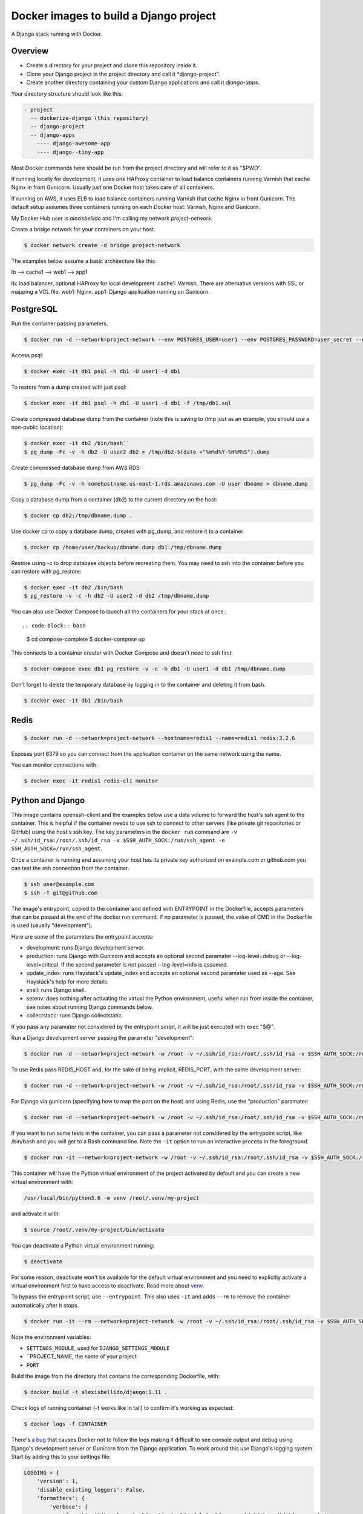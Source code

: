 Docker images to build a Django project
==========================================

A Django stack running with Docker.


Overview
------------------------------------------

* Create a directory for your project and clone this repository inside it.
* Clone your Django project in the project directory and call it *django-project".
* Create another directory containing your custom Django applications and call it *django-apps*.

Your directory structure should look like this:

.. code-block:: bash

  - project
    -- dockerize-django (this repository)
    -- django-project
    -- django-apps
      ---- django-awesome-app
      ---- django--tiny-app

Most Docker commands here should be run from the project directory and will refer to it as "$PWD".

If running locally for development, it uses one HAProxy container to load balance containers running Varnish that cache Nginx in front Gunicorn. Usually just one Docker host takes care of all containers.

If running on AWS, it uses ELB to load balance containers running Varnish that cache Nginx in front Gunicorn. The default setup assumes three containers running on each Docker host: Varnish, Nginx and Gunicorn.

My Docker Hub user is *alexisbellido* and I'm calling my network *project-network*:

Create a bridge network for your containers on your host.

.. code-block:: bash

  $ docker network create -d bridge project-network


The examples below assume a basic architecture like this:

lb --> cache1 --> web1 --> app1

lb: load balancer, optional HAProxy for local development.
cache1: Varnish. There are alternative versions with SSL or mapping a VCL file.
web1: Nginx.
app1: Django application running on Gunicorn.


PostgreSQL
------------------------------------------

Run the container passing parameters.

.. code-block:: bash

  $ docker run -d --network=project-network --env POSTGRES_USER=user1 --env POSTGRES_PASSWORD=user_secret --env POSTGRES_DB=db1 --hostname=db1 --name=db1 postgres:9.4

Access psql:

.. code-block:: bash

  $ docker exec -it db1 psql -h db1 -U user1 -d db1

To restore from a dump created with just psql:

.. code-block:: bash

  $ docker exec -it db1 psql -h db1 -U user1 -d db1 -f /tmp/db1.sql

Create compressed database dump from the container (note this is saving to /tmp just as an example, you should use a non-public location):

.. code-block:: bash

  $ docker exec -it db2 /bin/bash``
  $ pg_dump -Fc -v -h db2 -U user2 db2 > /tmp/db2-$(date +"%m%d%Y-%H%M%S").dump

Create compressed database dump from AWS RDS:

.. code-block:: bash

  $ pg_dump -Fc -v -h somehostname.us-east-1.rds.amazonaws.com -U user dbname > dbname.dump

Copy a database dump from a container (db2) to the current directory on the host:

.. code-block:: bash

  $ docker cp db2:/tmp/dbname.dump .

Use docker cp to copy a database dump, created with pg_dump, and restore it to a container.

.. code-block:: bash

  $ docker cp /home/user/backup/dbname.dump db1:/tmp/dbname.dump

Restore using -c to drop database objects before recreating them.  You may need to ssh into the container before you can restore with pg_restore:

.. code-block:: bash

  $ docker exec -it db2 /bin/bash
  $ pg_restore -v -c -h db2 -U user2 -d db2 /tmp/dbname.dump


You can also use Docker Compose to launch all the containers for your stack at once.::

.. code-block:: bash

    $ cd compose-complete
    $ docker-compose up

This connects to a container creater with Docker Compose and doesn't need to ssh first:

.. code-block:: bash

  $ docker-compose exec db1 pg_restore -v -c -h db1 -U user1 -d db1 /tmp/dbname.dump

Don't forget to delete the temporary database by logging in to the container and deleting it from bash.

.. code-block:: bash

  $ docker exec -it db1 /bin/bash


Redis
------------------------------------------

.. code-block:: bash

  $ docker run -d --network=project-network --hostname=redis1 --name=redis1 redis:3.2.6

Exposes port 6379 so you can connect from the application container on the same network using the name.

You can monitor connections with:

.. code-block:: bash

  $ docker exec -it redis1 redis-cli monitor


Python and Django
------------------------------------------

This image contains openssh-client and the examples below use a data volume to forward the host's ssh agent to the container. This is helpful if the container needs to use ssh to connect to other servers (like private git repositories or GitHub) using the host's ssh key. The key parameters in the ``docker run`` command are ``-v ~/.ssh/id_rsa:/root/.ssh/id_rsa -v $SSH_AUTH_SOCK:/run/ssh_agent -e SSH_AUTH_SOCK=/run/ssh_agent``.

Once a container is running and assuming your host has its private key authorized on example.com or github.com you can test the ssh connection from the container.

.. code-block:: bash

  $ ssh user@example.com
  $ ssh -T git@github.com
  
The image's entrypoint, copied to the container and defined with ENTRYPOINT in the Dockerfile, accepts parameters that can be passed at the end of the docker run command. If no parameter is passed, the value of CMD in the Dockerfile is used (usually "development").

Here are some of the parameters the entrypoint accepts:

* development: runs Django development server.
* production: runs Django with Gunicorn and accepts an optional second paramater --log-level=debug or --log-level=critical. If the second parameter is not passed --log-level=info is assumed.
* update_index: runs Haystack's update_index and accepts an optional second parameter used as --age. See Haystack's help for more details. 
* shell: runs Django shell.
* setenv: does nothing after activating the virtual the Python environment, useful when run from inside the container, see notes about running Django commands below.
* collectstatic: runs Django collectstatic.

If you pass any paramater not considered by the entrypoint script, it will be just executed with exec "$@".

Run a Django development server passing the parameter "development":

.. code-block:: bash

  $ docker run -d --network=project-network -w /root -v ~/.ssh/id_rsa:/root/.ssh/id_rsa -v $SSH_AUTH_SOCK:/run/ssh_agent -e SSH_AUTH_SOCK=/run/ssh_agent -v "$PWD"/django-project:/root/django-project -v "$PWD"/django-apps:/root/django-apps --env PROJECT_NAME=django-project --env SETTINGS_MODULE=locals3 --env POSTGRES_USER=user1 --env POSTGRES_PASSWORD=user_secret --env POSTGRES_DB=db1 --env POSTGRES_HOST=db1 -p 33332:8000 --hostname=app1-dev --name=app1-dev alexisbellido/django:1.11 development

To use Redis pass REDIS_HOST and, for the sake of being implicit, REDIS_PORT, with the same development server:

.. code-block:: bash

  $ docker run -d --network=project-network -w /root -v ~/.ssh/id_rsa:/root/.ssh/id_rsa -v $SSH_AUTH_SOCK:/run/ssh_agent -e SSH_AUTH_SOCK=/run/ssh_agent -v "$PWD"/django-project:/root/django-project -v "$PWD"/django-apps:/root/django-apps --env PROJECT_NAME=django-project --env SETTINGS_MODULE=locals3 --env POSTGRES_USER=user1 --env POSTGRES_PASSWORD=user_secret --env POSTGRES_DB=db1 --env POSTGRES_HOST=db1 --env REDIS_HOST=redis1 --env REDIS_PORT=6379 -p 33332:8000 --hostname=app1-dev --name=app1-dev alexisbellido/django:1.11 development
  
For Django via gunicorn (specifying how to map the port on the host) and using Redis, use the "production" paramater:

.. code-block:: bash

  $ docker run -d --network=project-network -w /root -v ~/.ssh/id_rsa:/root/.ssh/id_rsa -v $SSH_AUTH_SOCK:/run/ssh_agent -e SSH_AUTH_SOCK=/run/ssh_agent -v "$PWD"/django-project:/root/django-project -v "$PWD"/django-apps:/root/django-apps --env PROJECT_NAME=django-project --env SETTINGS_MODULE=locals3 --env POSTGRES_USER=user1 --env POSTGRES_PASSWORD=user_secret --env POSTGRES_DB=db1 --env POSTGRES_HOST=db1 --env REDIS_HOST=redis1 --env REDIS_PORT=6379 -p 33333:8000 --hostname=app1 --name=app1 alexisbellido/django:1.11 production
  
If you want to run some tests in the container, you can pass a parameter not considered by the entrypoint script, like /bin/bash and you will get to a Bash command line. Note the ``-it`` option to run an interactive process in the foreground.
  
.. code-block:: bash

    $ docker run -it --network=project-network -w /root -v ~/.ssh/id_rsa:/root/.ssh/id_rsa -v $SSH_AUTH_SOCK:/run/ssh_agent -e SSH_AUTH_SOCK=/run/ssh_agent -v "$PWD"/django-project:/root/django-project -v "$PWD"/django-apps:/root/django-apps --env PROJECT_NAME=django-project --env SETTINGS_MODULE=locals3 --env POSTGRES_USER=user1 --env POSTGRES_PASSWORD=user_secret --env POSTGRES_DB=db1 --env POSTGRES_HOST=db1 -p 33332:8000 --hostname=app1-test --name= alexisbellido/django:1.11 /bin/bash

This container will have the Python virtual environment of the project activated by default and you can create a new virtual environment with:

.. code-block:: bash
  
  /usr/local/bin/python3.6 -m venv /root/.venv/my-project

and activate it with:

.. code-block:: bash

    $ source /root/.venv/my-project/bin/activate

You can deactivate a Python virtual environment running:

.. code-block:: bash

    $ deactivate
    
For some reason, deactivate won't be available for the default virtual environment and you need to explicitly activate a virtual environment first to have access to deactivate. Read more about `venv <https://docs.python.org/3/library/venv.html>`_.
    
To bypass the entrypoint script, use ``--entrypoint``. This also uses ``-it`` and adds ``--rm`` to remove the container automatically after it stops.

.. code-block:: bash

  $ docker run -it --rm --network=project-network -w /root -v ~/.ssh/id_rsa:/root/.ssh/id_rsa -v $SSH_AUTH_SOCK:/run/ssh_agent -e SSH_AUTH_SOCK=/run/ssh_agent -v "$PWD"/django-project:/root/django-project -v "$PWD"/django-apps:/root/django-apps --env PROJECT_NAME=django-project --env SETTINGS_MODULE=locals3 --env POSTGRES_USER=user1 --env POSTGRES_PASSWORD=user_secret --env POSTGRES_DB=db1 --env POSTGRES_HOST=db1 -p 33332:8000 --hostname=app1-dev --name=app1-dev --entrypoint /bin/bash alexisbellido/django:1.11

Note the environment variables:

* ``SETTINGS_MODULE``, used for ``DJANGO_SETTINGS_MODULE``
* ``PROJECT_NAME, the name of your project
* ``PORT``

Build the image from the directory that contains the corresponding Dockerfile, with:

.. code-block:: bash

  $ docker build -t alexisbellido/django:1.11 .

Check logs of running container (-f works like in tail) to confirm it's working as expected:

.. code-block:: bash

  $ docker logs -f CONTAINER

There's `a bug <https://github.com/docker/for-mac/issues/307>`_ that causes Docker not to follow the logs making it difficult to see console output and debug using Django's development server or Gunicorn from the Django application. To work around this use Django's logging system. Start by adding this to your settings file:

.. code-block:: bash

  LOGGING = {
      'version': 1,
      'disable_existing_loggers': False,
      'formatters': {
          'verbose': {
              'format': '%(levelname)s %(asctime)s %(module)s %(process)d %(thread)d %(message)s'
          },
      },
      'handlers': {
          'console': {
              'level': 'INFO',
              'class': 'logging.FileHandler',
              'filename': '/var/log/debug.log',
              'formatter': 'verbose'
          },
      },
      'loggers': {
          '': {
              'handlers': ['console'],
              'level': 'INFO',
          }
      },
  }
  
And then you can add logging calls in the appropiate parts of your code. I'm adding pretty printing here:

.. code-block:: bash

  import logging
  import pprint
  logger = logging.getLogger(__name__)
  logger.info(pprint.pformat(vars(object)))
 

See `Django logging documentation <https://docs.djangoproject.com/en/1.11/topics/logging/>`_ for details.

You can run a few Django commands from the container using /usr/local/bin/docker-entrypoint.sh, for example:

.. code-block:: bash

  $ docker exec -it CONTAINER docker-entrypoint.sh collectstatic
  $ docker exec -it CONTAINER docker-entrypoint.sh shell

Or you can ssh into the container, set the environment from the bash script and then run Django commands from there.

.. code-block:: bash

  $ docker exec -it CONTAINER /bin/bash
  $ source /usr/local/bin/docker-entrypoint.sh setenv
  $ django-admin help --pythonpath=$(pwd)

You can modify docker-entrypoint.sh script as needed. It already contains the environment variables used by the Django project.

Make sure to check for ALLOWED_HOSTS issues in the Django settings file:

  ``ALLOWED_HOSTS = ['*']``


Nginx
------------------------------------------

Nginx proxying to Gunicorn (final part of volume mapping directory, /usr/share/nginx/zinibu, matches PROJECT_NAME)

.. code-block:: bash

  $ docker run -d --network=project-network -v /home/alexis/mydocker/zinibu:/usr/share/nginx/zinibu --env APP_HOST=app1 --env APP_PORT=8000 --env PROJECT_NAME=zinibu -p 33334:80 --hostname=web1 --name=web1 alexisbellido/nginx:1.10.2

Build the image from the directory that contains the corresponding Dockerfile, with:

.. code-block:: bash

  $ docker build -t alexisbellido/nginx:1.10.2 .


To create a self-signed SSL certificate
------------------------------------------

When asked for a fully qualified domain name (FQDN) you can enter subdomain.example.com or *.example.com

.. code-block:: bash

  $ mkdir ssl
  $ cd ssl
  $ openssl req -x509 -nodes -days 365 -newkey rsa:2048 -keyout example_com.key -out example_com.crt
  $ cat example_com.crt example_com.key > example_com.pem


Create .pem to use with HAProxy from Comodo PositiveSSL
------------------------------------------

For this example we're creating a new file at /srv/haproxy/ssl/example_com.pem using the key file generated when requesting the certificate and the bundle and crt files provided by Comodo.

.. code-block:: bash

  $ cd /srv/haproxy/ssl
  $ rm example_com.pem
  $ cat example_com.key >> example_com.pem
  $ cat example_com.crt >> example_com.pem
  $ cat example_com.ca-bundle >> example_com.pem


Varnish
------------------------------------------

The provided default.vcl exposes a /varnishcheck URL to be used by load balancers health checks. Varnish uses std.healthy(req.backend_hint) to return a value based on health of its backend server.

To pass parameters to modify the included VCL:

.. code-block:: bash

  $ docker run -d --network=project-network -p 33345:83 --env WEB_HOST=web1 --env WEB_PORT=80 --env DOMAIN_NAME=example.com --hostname=cache1 --name=cache1 alexisbellido/varnish:4.1

To pass parameters to modify the included VCL and redirect to SSL and www version:

.. code-block:: bash

  $ docker run -d --network=project-network -p 33355:83 --env WEB_HOST=web1 --env WEB_PORT=80 --env DOMAIN_NAME=example.com --env SSL_WWW_REDIRECT=1 --hostname=cache1-ssl --name=cache1-ssl alexisbellido/varnish:4.1

To map an existing VCL file:

.. code-block:: bash

  $ docker run -d --network=project-network -v /home/alexis/mydocker/dockerize-django/varnish/default-test.vcl:/etc/varnish/default.vcl -p 33335:83 --env WEB_HOST=web1 --env WEB_PORT=80 --env DOMAIN_NAME=example.com --hostname=cache-map-1 --name=cache-map-1 alexisbellido/varnish:4.1

Django needs to allow Nginx or Varnish's probe won't work. Include this in your Django settings:

  ``ALLOWED_HOSTS = ['*']``

Of course, you can provide the hostname for Nginx.
Use curl from the Varnish container to the Nginx container to debug.

Build the image from the directory contains the corresponding Dockerfile, with:

.. code-block:: bash

  $ docker build -t alexisbellido/varnish:4.1 .


HAProxy
------------------------------------------

haproxy non-ssl:

.. code-block:: bash

  $ docker run -d --network zinibu -v /home/alexis/mydocker/dockerize-django/haproxy/haproxy.cfg:/usr/local/etc/haproxy/haproxy.cfg -p 35004:8998 -p 35005:80 -p 35006:443 --hostname=lb --name=lb alexisbellido/haproxy:1.6.10

Default HAProxy stats at http://example.com:35004/admin?stats (user: admin, password: admin)

haproxy ssl:

.. code-block:: bash

  $ docker run -d --network zinibu -v /home/alexis/mydocker/ssl/example_com.pem:/usr/local/etc/haproxy/ssl/example_com.pem -v /home/alexis/mydocker/dockerize-django/haproxy/haproxy-ssl.cfg:/usr/local/etc/haproxy/haproxy.cfg -p 35104:8998 -p 35105:80 -p 35106:443 --hostname=lb-ssl --name=lb-ssl alexisbellido/haproxy:1.6.10

Default HAProxy stats at http://example.com:35104/admin?stats  (user: admin, password: admin)

haproxy.cfg copied in Dockerfile is overriden when running via bind mount.

Build the image from the haproxy directory, which contains the corresponding Dockerfile, with:

.. code-block:: bash

  $ docker build -t alexisbellido/haproxy:1.6.10 .


Ansible
------------------------------------------

Some Ansible examples that assume you are running as root, the control machine has its public key on the remote machines' ``~/.ssh/authorized_keys``, and the remote machines have ssh authentication setup for GitHub and any other remote server used.

.. code-block:: bash

   $ pip install ansible

Running git clone from GitHub. 

.. code-block:: bash

  $ ansible all -m git -a "repo=git@github.com:alexisbellido/django-zinibu-skeleton.git dest=/root/django-apps/django-zinibu-skeleton version=master accept_hostkey=yes"

  
Useful commands
------------------------------------------

You can inspect the logs of any running container (-f works like in tail) to confirm it's working as expected:

.. code-block:: bash

  $ docker logs -f CONTAINER

SSH into a container to take a closer look:

.. code-block:: bash

  $ docker exec -it CONTAINER /bin/bash

Find out details about run command used to start a container:

.. code-block:: bash

  $ docker inspect -f '{{.Config.Entrypoint}} {{.Config.Cmd}}' CONTAINER
  $ docker inspect -f '{{.Config.Env}}' CONTAINER

And to inspect everything about the container:

.. code-block:: bash

  $ docker inspect CONTAINER | less


Troubleshooting
------------------------------------------

  * When forwarding ssh agent into the container, make sure that the private key file from the host is the one loaded by ssh-agent. You may need to use ``ssh-add`` to list, delete and/or re-add identities (private keys).

